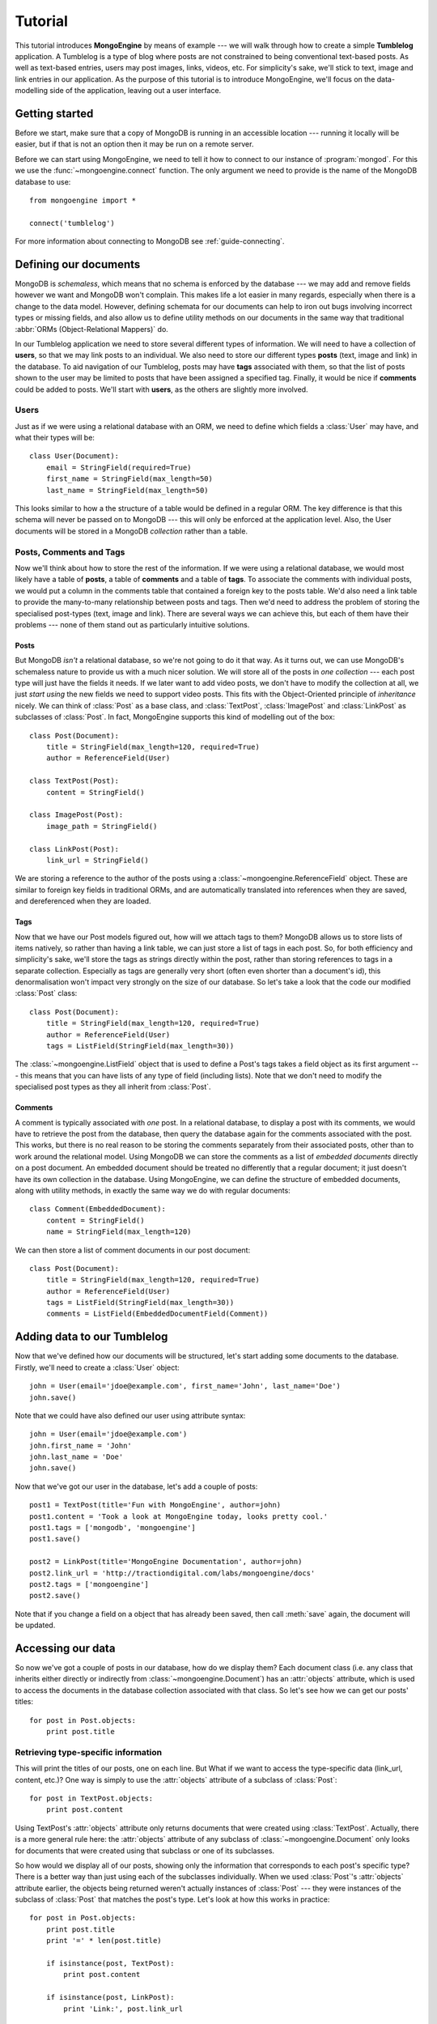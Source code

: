 ========
Tutorial
========
This tutorial introduces **MongoEngine** by means of example --- we will walk
through how to create a simple **Tumblelog** application. A Tumblelog is a type
of blog where posts are not constrained to being conventional text-based posts.
As well as text-based entries, users may post images, links, videos, etc. For
simplicity's sake, we'll stick to text, image and link entries in our
application. As the purpose of this tutorial is to introduce MongoEngine, we'll
focus on the data-modelling side of the application, leaving out a user
interface.

Getting started
===============
Before we start, make sure that a copy of MongoDB is running in an accessible
location --- running it locally will be easier, but if that is not an option
then it may be run on a remote server.

Before we can start using MongoEngine, we need to tell it how to connect to our
instance of :program:`mongod`. For this we use the :func:`~mongoengine.connect`
function. The only argument we need to provide is the name of the MongoDB
database to use::

    from mongoengine import *
    
    connect('tumblelog')

For more information about connecting to MongoDB see :ref:`guide-connecting`.

Defining our documents
======================
MongoDB is *schemaless*, which means that no schema is enforced by the database
--- we may add and remove fields however we want and MongoDB won't complain.
This makes life a lot easier in many regards, especially when there is a change
to the data model. However, defining schemata for our documents can help to
iron out bugs involving incorrect types or missing fields, and also allow us to
define utility methods on our documents in the same way that traditional
:abbr:`ORMs (Object-Relational Mappers)` do.

In our Tumblelog application we need to store several different types of
information.  We will need to have a collection of **users**, so that we may
link posts to an individual. We also need to store our different types
**posts** (text, image and link) in the database. To aid navigation of our
Tumblelog, posts may have **tags** associated with them, so that the list of
posts shown to the user may be limited to posts that have been assigned a
specified tag.  Finally, it would be nice if **comments** could be added to
posts. We'll start with **users**, as the others are slightly more involved.

Users
-----
Just as if we were using a relational database with an ORM, we need to define
which fields a :class:`User` may have, and what their types will be::

    class User(Document):
        email = StringField(required=True)
        first_name = StringField(max_length=50)
        last_name = StringField(max_length=50)

This looks similar to how a the structure of a table would be defined in a
regular ORM. The key difference is that this schema will never be passed on to
MongoDB --- this will only be enforced at the application level. Also, the User
documents will be stored in a MongoDB *collection* rather than a table.

Posts, Comments and Tags
------------------------
Now we'll think about how to store the rest of the information. If we were
using a relational database, we would most likely have a table of **posts**, a
table of **comments** and a table of **tags**.  To associate the comments with
individual posts, we would put a column in the comments table that contained a
foreign key to the posts table.  We'd also need a link table to provide the
many-to-many relationship between posts and tags. Then we'd need to address the
problem of storing the specialised post-types (text, image and link). There are
several ways we can achieve this, but each of them have their problems --- none
of them stand out as particularly intuitive solutions.

Posts
^^^^^
But MongoDB *isn't* a relational database, so we're not going to do it that
way. As it turns out, we can use MongoDB's schemaless nature to provide us with
a much nicer solution. We will store all of the posts in *one collection* ---
each post type will just have the fields it needs. If we later want to add
video posts, we don't have to modify the collection at all, we just *start
using* the new fields we need to support video posts. This fits with the
Object-Oriented principle of *inheritance* nicely. We can think of
:class:`Post` as a base class, and :class:`TextPost`, :class:`ImagePost` and
:class:`LinkPost` as subclasses of :class:`Post`. In fact, MongoEngine supports
this kind of modelling out of the box::

    class Post(Document):
        title = StringField(max_length=120, required=True)
        author = ReferenceField(User)

    class TextPost(Post):
        content = StringField()

    class ImagePost(Post):
        image_path = StringField()

    class LinkPost(Post):
        link_url = StringField()

We are storing a reference to the author of the posts using a
:class:`~mongoengine.ReferenceField` object. These are similar to foreign key
fields in traditional ORMs, and are automatically translated into references
when they are saved, and dereferenced when they are loaded.

Tags
^^^^
Now that we have our Post models figured out, how will we attach tags to them?
MongoDB allows us to store lists of items natively, so rather than having a
link table, we can just store a list of tags in each post. So, for both
efficiency and simplicity's sake, we'll store the tags as strings directly
within the post, rather than storing references to tags in a separate
collection. Especially as tags are generally very short (often even shorter
than a document's id), this denormalisation won't impact very strongly on the 
size of our database. So let's take a look that the code our modified
:class:`Post` class::

    class Post(Document):
        title = StringField(max_length=120, required=True)
        author = ReferenceField(User)
        tags = ListField(StringField(max_length=30))

The :class:`~mongoengine.ListField` object that is used to define a Post's tags
takes a field object as its first argument --- this means that you can have
lists of any type of field (including lists). Note that we don't need to
modify the specialised post types as they all inherit from :class:`Post`.

Comments
^^^^^^^^
A comment is typically associated with *one* post. In a relational database, to
display a post with its comments, we would have to retrieve the post from the
database, then query the database again for the comments associated with the
post. This works, but there is no real reason to be storing the comments
separately from their associated posts, other than to work around the
relational model. Using MongoDB we can store the comments as a list of
*embedded documents* directly on a post document. An embedded document should
be treated no differently that a regular document; it just doesn't have its own
collection in the database. Using MongoEngine, we can define the structure of
embedded documents, along with utility methods, in exactly the same way we do
with regular documents::

    class Comment(EmbeddedDocument):
        content = StringField()
        name = StringField(max_length=120)

We can then store a list of comment documents in our post document::

    class Post(Document):
        title = StringField(max_length=120, required=True)
        author = ReferenceField(User)
        tags = ListField(StringField(max_length=30))
        comments = ListField(EmbeddedDocumentField(Comment))

Adding data to our Tumblelog
============================
Now that we've defined how our documents will be structured, let's start adding
some documents to the database. Firstly, we'll need to create a :class:`User`
object::

    john = User(email='jdoe@example.com', first_name='John', last_name='Doe')
    john.save()

Note that we could have also defined our user using attribute syntax::

    john = User(email='jdoe@example.com')
    john.first_name = 'John'
    john.last_name = 'Doe'
    john.save()

Now that we've got our user in the database, let's add a couple of posts::

    post1 = TextPost(title='Fun with MongoEngine', author=john)
    post1.content = 'Took a look at MongoEngine today, looks pretty cool.'
    post1.tags = ['mongodb', 'mongoengine']
    post1.save()

    post2 = LinkPost(title='MongoEngine Documentation', author=john)
    post2.link_url = 'http://tractiondigital.com/labs/mongoengine/docs'
    post2.tags = ['mongoengine']
    post2.save()

Note that if you change a field on a object that has already been saved, then
call :meth:`save` again, the document will be updated.

Accessing our data
==================
So now we've got a couple of posts in our database, how do we display them?
Each document class (i.e. any class that inherits either directly or indirectly
from :class:`~mongoengine.Document`) has an :attr:`objects` attribute, which is
used to access the documents in the database collection associated with that
class. So let's see how we can get our posts' titles::

    for post in Post.objects:
        print post.title

Retrieving type-specific information
------------------------------------
This will print the titles of our posts, one on each line. But What if we want
to access the type-specific data (link_url, content, etc.)? One way is simply
to use the :attr:`objects` attribute of a subclass of :class:`Post`::

    for post in TextPost.objects:
        print post.content

Using TextPost's :attr:`objects` attribute only returns documents that were
created using :class:`TextPost`. Actually, there is a more general rule here:
the :attr:`objects` attribute of any subclass of :class:`~mongoengine.Document`
only looks for documents that were created using that subclass or one of its
subclasses.

So how would we display all of our posts, showing only the information that
corresponds to each post's specific type? There is a better way than just using
each of the subclasses individually. When we used :class:`Post`'s
:attr:`objects` attribute earlier, the objects being returned weren't actually
instances of :class:`Post` --- they were instances of the subclass of
:class:`Post` that matches the post's type. Let's look at how this works in
practice::

    for post in Post.objects:
        print post.title
        print '=' * len(post.title)

        if isinstance(post, TextPost):
            print post.content

        if isinstance(post, LinkPost):
            print 'Link:', post.link_url

        print

This would print the title of each post, followed by the content if it was a
text post, and "Link: <url>" if it was a link post.

Searching our posts by tag
--------------------------
The :attr:`objects` attribute of a :class:`~mongoengine.Document` is actually a
:class:`~mongoengine.queryset.QuerySet` object. This lazily queries the
database only when you need the data. It may also be filtered to narrow down
your query.  Let's adjust our query so that only posts with the tag "mongodb"
are returned::

    for post in Post.objects(tags='mongodb'):
        print post.title

There are also methods available on :class:`~mongoengine.queryset.QuerySet`
objects that allow different results to be returned, for example, calling
:meth:`first` on the :attr:`objects` attribute will return a single document,
the first matched by the query you provide. Aggregation functions may also be
used on :class:`~mongoengine.queryset.QuerySet` objects::

    num_posts = Post.objects(tags='mongodb').count()
    print 'Found % posts with tag "mongodb"' % num_posts
    
